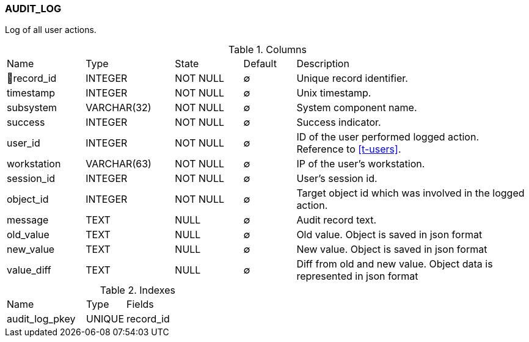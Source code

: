 [[t-audit-log]]
=== AUDIT_LOG

Log of all user actions.

.Columns
[cols="15,17,13,10,45a"]
|===
|Name|Type|State|Default|Description
|🔑record_id
|INTEGER
|NOT NULL
|∅
|Unique record identifier.

|timestamp
|INTEGER
|NOT NULL
|∅
|Unix timestamp.

|subsystem
|VARCHAR(32)
|NOT NULL
|∅
|System component name.

|success
|INTEGER
|NOT NULL
|∅
|Success indicator.

|user_id
|INTEGER
|NOT NULL
|∅
|ID of the user performed logged action. Reference to <<t-users>>.

|workstation
|VARCHAR(63)
|NOT NULL
|∅
|IP of the user's workstation.

|session_id
|INTEGER
|NOT NULL
|∅
|User's session id.

|object_id
|INTEGER
|NOT NULL
|∅
|Target object id which was involved in the logged action.

|message
|TEXT
|NULL
|∅
|Audit record text.

|old_value
|TEXT
|NULL
|∅
|Old value. Object is saved in json format

|new_value
|TEXT
|NULL
|∅
|New value. Object is saved in json format

|value_diff
|TEXT
|NULL
|∅
|Diff from old and new value. Object data is represented in json format
|===

.Indexes
[cols="30,15,55a"]
|===
|Name|Type|Fields
|audit_log_pkey
|UNIQUE
|record_id

|===
